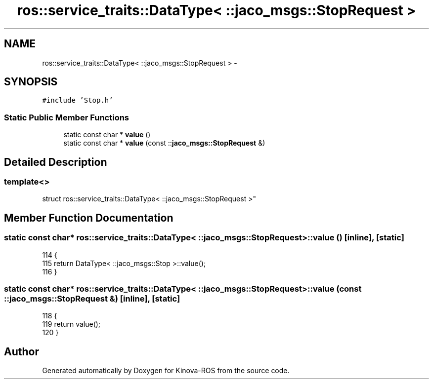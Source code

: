 .TH "ros::service_traits::DataType< ::jaco_msgs::StopRequest >" 3 "Thu Mar 3 2016" "Version 1.0.1" "Kinova-ROS" \" -*- nroff -*-
.ad l
.nh
.SH NAME
ros::service_traits::DataType< ::jaco_msgs::StopRequest > \- 
.SH SYNOPSIS
.br
.PP
.PP
\fC#include 'Stop\&.h'\fP
.SS "Static Public Member Functions"

.in +1c
.ti -1c
.RI "static const char * \fBvalue\fP ()"
.br
.ti -1c
.RI "static const char * \fBvalue\fP (const ::\fBjaco_msgs::StopRequest\fP &)"
.br
.in -1c
.SH "Detailed Description"
.PP 

.SS "template<>
.br
struct ros::service_traits::DataType< ::jaco_msgs::StopRequest >"

.SH "Member Function Documentation"
.PP 
.SS "static const char* ros::service_traits::DataType< ::\fBjaco_msgs::StopRequest\fP >::value ()\fC [inline]\fP, \fC [static]\fP"

.PP
.nf
114   {
115     return DataType< ::jaco_msgs::Stop >::value();
116   }
.fi
.SS "static const char* ros::service_traits::DataType< ::\fBjaco_msgs::StopRequest\fP >::value (const ::\fBjaco_msgs::StopRequest\fP &)\fC [inline]\fP, \fC [static]\fP"

.PP
.nf
118   {
119     return value();
120   }
.fi


.SH "Author"
.PP 
Generated automatically by Doxygen for Kinova-ROS from the source code\&.
